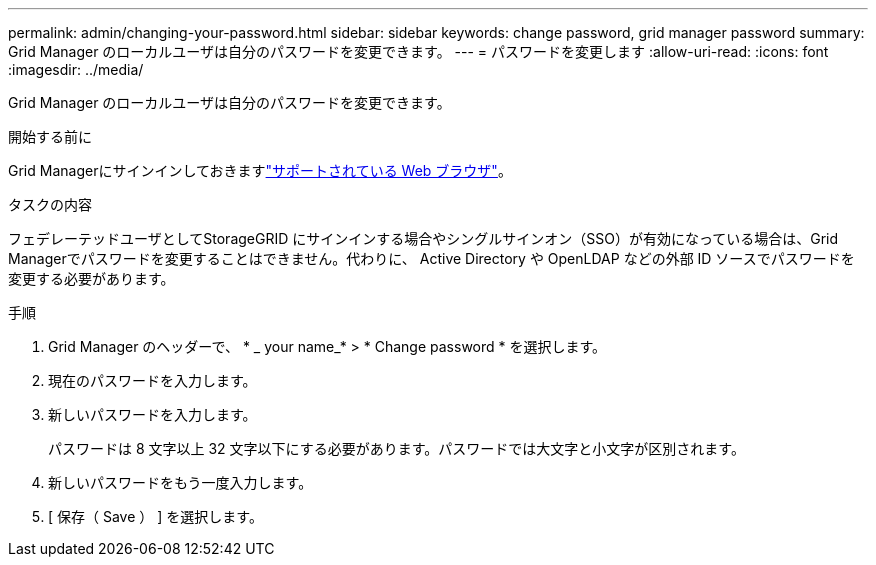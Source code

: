 ---
permalink: admin/changing-your-password.html 
sidebar: sidebar 
keywords: change password, grid manager password 
summary: Grid Manager のローカルユーザは自分のパスワードを変更できます。 
---
= パスワードを変更します
:allow-uri-read: 
:icons: font
:imagesdir: ../media/


[role="lead"]
Grid Manager のローカルユーザは自分のパスワードを変更できます。

.開始する前に
Grid Managerにサインインしておきますlink:../admin/web-browser-requirements.html["サポートされている Web ブラウザ"]。

.タスクの内容
フェデレーテッドユーザとしてStorageGRID にサインインする場合やシングルサインオン（SSO）が有効になっている場合は、Grid Managerでパスワードを変更することはできません。代わりに、 Active Directory や OpenLDAP などの外部 ID ソースでパスワードを変更する必要があります。

.手順
. Grid Manager のヘッダーで、 * _ your name_* > * Change password * を選択します。
. 現在のパスワードを入力します。
. 新しいパスワードを入力します。
+
パスワードは 8 文字以上 32 文字以下にする必要があります。パスワードでは大文字と小文字が区別されます。

. 新しいパスワードをもう一度入力します。
. [ 保存（ Save ） ] を選択します。

